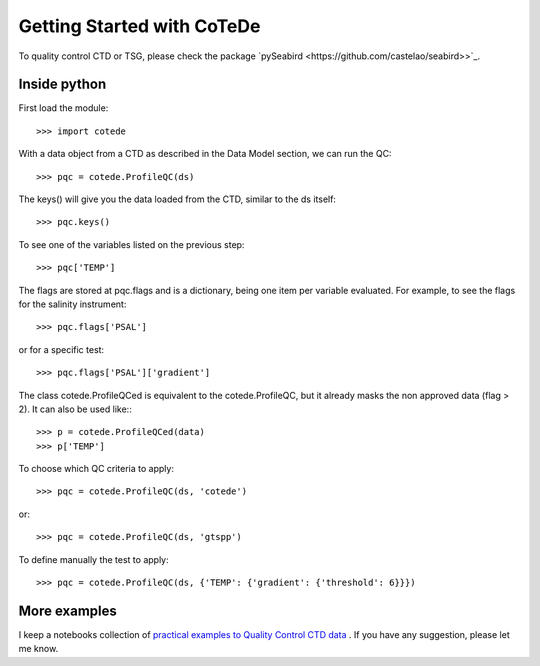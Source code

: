***************************
Getting Started with CoTeDe
***************************

To quality control CTD or TSG, please check the package `pySeabird <https://github.com/castelao/seabird>>`_.

Inside python
=============

First load the module::

    >>> import cotede

With a data object from a CTD as described in the Data Model section, we can run the QC::

    >>> pqc = cotede.ProfileQC(ds)

The keys() will give you the data loaded from the CTD, similar to the ds itself::

    >>> pqc.keys()

To see one of the variables listed on the previous step::

    >>> pqc['TEMP']

The flags are stored at pqc.flags and is a dictionary, being one item per variable evaluated. For example, to see the flags for the salinity instrument::

    >>> pqc.flags['PSAL']

or for a specific test::

    >>> pqc.flags['PSAL']['gradient']

The class cotede.ProfileQCed is equivalent to the cotede.ProfileQC, but it already masks the non approved data (flag > 2). It can also be used like:::

    >>> p = cotede.ProfileQCed(data)
    >>> p['TEMP']

To choose which QC criteria to apply::

    >>> pqc = cotede.ProfileQC(ds, 'cotede')

or::

    >>> pqc = cotede.ProfileQC(ds, 'gtspp')

To define manually the test to apply::

    >>> pqc = cotede.ProfileQC(ds, {'TEMP': {'gradient': {'threshold': 6}}})

More examples
=============

I keep a notebooks collection of `practical examples to Quality Control CTD data <http://nbviewer.ipython.org/github/castelao/cotede/tree/master/docs/notebooks/>`_
.
If you have any suggestion, please let me know.
